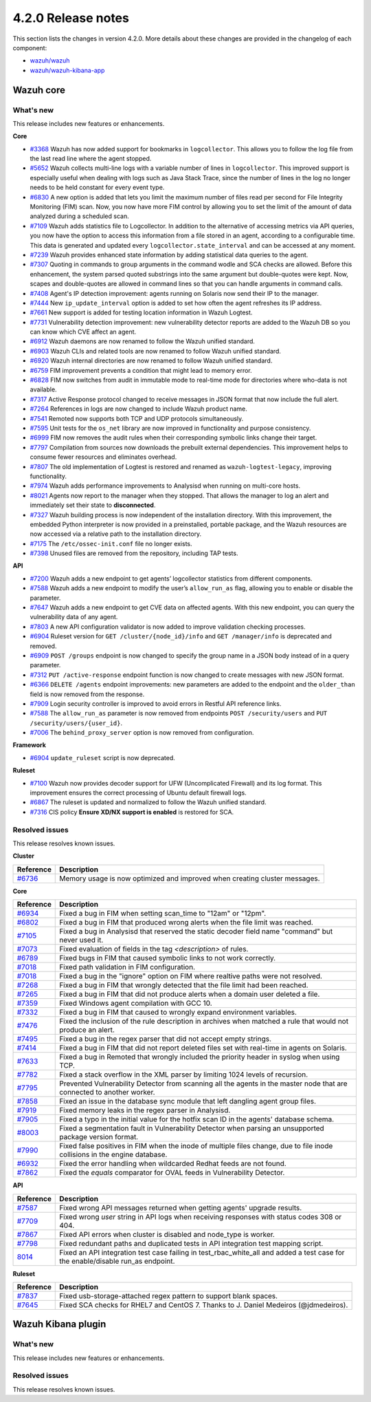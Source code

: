 .. Copyright (C) 2021 Wazuh, Inc.

.. _release_4_2_0:

4.2.0 Release notes
===================

This section lists the changes in version 4.2.0. More details about these changes are provided in the changelog of each component:

- `wazuh/wazuh <https://github.com/wazuh/wazuh/blob/4.2/CHANGELOG.md>`_
- `wazuh/wazuh-kibana-app <https://github.com/wazuh/wazuh-kibana-app/blob/4.2-7.10.2/CHANGELOG.md>`_


Wazuh core
----------

What's new
^^^^^^^^^^
This release includes new features or enhancements. 

**Core**

- `#3368 <https://github.com/wazuh/wazuh/issues/3368>`_ Wazuh has now added support for bookmarks in ``logcollector``. This allows you to follow the log file from the last read line where the agent stopped. 
- `#5652 <https://github.com/wazuh/wazuh/issues/5652>`_ Wazuh collects multi-line logs with a variable number of lines in ``logcollector``. This improved support is especially useful when dealing with logs such as Java Stack Trace, since the number of lines in the log no longer needs to be held constant for every event type.
- `#6830 <https://github.com/wazuh/wazuh/pull/6830>`_ A new option is added that lets you limit the maximum number of files read per second for File Integrity Monitoring (FIM) scan. Now, you now have more FIM control by allowing you to set the limit of the amount of data analyzed during a scheduled scan.
- `#7109 <https://github.com/wazuh/wazuh/pull/7109>`_ Wazuh adds statistics file to Logcollector. In addition to the alternative of accessing metrics via API queries, you now have the option to access this information from a file stored in an agent, according to a configurable time. This data is generated and updated every ``logcollector.state_interval`` and can be accessed at any moment. 
- `#7239 <https://github.com/wazuh/wazuh/pull/7239>`_ Wazuh provides enhanced state information by adding statistical data queries to the agent.
- `#7307 <https://github.com/wazuh/wazuh/pull/7307>`_ Quoting in commands to group arguments in the command wodle and SCA checks are allowed. Before this enhancement, the system parsed quoted substrings into the same argument but double-quotes were kept. Now, scapes and double-quotes are allowed in command lines so that you can handle arguments in command calls. 
- `#7408 <https://github.com/wazuh/wazuh/pull/7408>`_ Agent's IP detection improvement: agents running on Solaris now send their IP to the manager. 
- `#7444 <https://github.com/wazuh/wazuh/pull/7444>`_ New ``ip_update_interval`` option is added to set how often the agent refreshes its IP address.
- `#7661 <https://github.com/wazuh/wazuh/issues/7661>`_ New support is added for testing location information in Wazuh Logtest. 
- `#7731 <https://github.com/wazuh/wazuh/issues/7731>`_ Vulnerability detection improvement: new vulnerability detector reports are added to the Wazuh DB so you can know which CVE affect an agent.
- `#6912 <https://github.com/wazuh/wazuh/pull/6912>`_ Wazuh daemons are now renamed to follow the Wazuh unified standard. 
- `#6903 <https://github.com/wazuh/wazuh/pull/6903>`_ Wazuh CLIs and related tools are now renamed to follow Wazuh unified standard.
- `#6920 <https://github.com/wazuh/wazuh/pull/6920>`_ Wazuh internal directories are now renamed to follow Wazuh unified standard. 
- `#6759 <https://github.com/wazuh/wazuh/pull/6759>`_ FIM improvement prevents a condition that might lead to memory error. 
- `#6828 <https://github.com/wazuh/wazuh/pull/6828>`_ FIM now switches from audit in immutable mode to real-time mode for directories where who-data is not available. 
- `#7317 <https://github.com/wazuh/wazuh/pull/7317>`_ Active Response protocol changed to receive messages in JSON format that now include the full alert.
- `#7264 <https://github.com/wazuh/wazuh/pull/7264>`_ References in logs are now changed to include Wazuh product name. 
- `#7541 <https://github.com/wazuh/wazuh/pull/7541>`_ Remoted now supports both TCP and UDP protocols simultaneously.
- `#7595 <https://github.com/wazuh/wazuh/pull/7595>`_ Unit tests for the ``os_net`` library are now improved in functionality and purpose consistency.
- `#6999 <https://github.com/wazuh/wazuh/pull/6999>`_ FIM now removes the audit rules when their corresponding symbolic links change their target.
- `#7797 <https://github.com/wazuh/wazuh/pull/7797>`_ Compilation from sources now downloads the prebuilt external dependencies. This improvement helps to consume fewer resources and eliminates overhead. 
- `#7807 <https://github.com/wazuh/wazuh/pull/7807>`_ The old implementation of Logtest is restored and renamed as ``wazuh-logtest-legacy``, improving functionality.
- `#7974 <https://github.com/wazuh/wazuh/pull/7974>`_ Wazuh adds performance improvements to Analysisd when running on multi-core hosts.
- `#8021 <https://github.com/wazuh/wazuh/pull/8021>`_ Agents now report to the manager when they stopped. That allows the manager to log an alert and immediately set their state to **disconnected**.
- `#7327 <https://github.com/wazuh/wazuh/pull/7327>`_ Wazuh building process is now independent of the installation directory. With this improvement, the embedded Python interpreter is now provided in a preinstalled, portable package, and the Wazuh resources are now accessed via a relative path to the installation directory.
- `#7175 <https://github.com/wazuh/wazuh/pull/7175>`_ The ``/etc/ossec-init.conf`` file no longer exists. 
- `#7398 <https://github.com/wazuh/wazuh/issues/7398>`_ Unused files are removed from the repository, including TAP tests.


**API**
  
- `#7200 <https://github.com/wazuh/wazuh/pull/7200>`_ Wazuh adds a new endpoint to get agents’ logcollector statistics from different components. 
- `#7588 <https://github.com/wazuh/wazuh/pull/7588>`_ Wazuh adds a new endpoint to modify the user’s ``allow_run_as`` flag, allowing you to enable or disable the parameter.
- `#7647 <https://github.com/wazuh/wazuh/pull/7647>`_ Wazuh adds a new endpoint to get CVE data on affected agents. With this new endpoint, you can query the vulnerability data of any agent.
- `#7803 <https://github.com/wazuh/wazuh/pull/7803>`_ A new API configuration validator is now added to improve validation checking processes. 
- `#6904 <https://github.com/wazuh/wazuh/issues/6904>`_ Ruleset version for ``GET /cluster/{node_id}/info`` and ``GET /manager/info`` is deprecated and removed.
- `#6909 <https://github.com/wazuh/wazuh/pull/6909>`_ ``POST /groups`` endpoint is now changed to specify the group name in a JSON body instead of in a query parameter. 
- `#7312 <https://github.com/wazuh/wazuh/pull/7312>`_ ``PUT /active-response`` endpoint function is now changed to create messages with new JSON format. 
- `#6366 <https://github.com/wazuh/wazuh/issues/6366>`_ ``DELETE /agents`` endpoint improvements: new parameters are added to the endpoint and the ``older_than`` field is now removed from the response. 
- `#7909 <https://github.com/wazuh/wazuh/pull/7909>`_ Login security controller is improved to avoid errors in Restful API reference links. 
- `#7588 <https://github.com/wazuh/wazuh/pull/7588>`_ The ``allow_run_as`` parameter is now removed from endpoints ``POST /security/users`` and ``PUT /security/users/{user_id}``.
- `#7006 <https://github.com/wazuh/wazuh/issues/7006>`_ The ``behind_proxy_server`` option is now removed from configuration.
  
**Framework**

- `#6904 <https://github.com/wazuh/wazuh/issues/6904>`_ ``update_ruleset`` script is now deprecated.

**Ruleset**
  
- `#7100 <https://github.com/wazuh/wazuh/pull/7100>`_ Wazuh now provides decoder support for UFW (Uncomplicated Firewall) and its log format. This improvement ensures the correct processing of Ubuntu default firewall logs. 
- `#6867 <https://github.com/wazuh/wazuh/pull/6867>`_ The ruleset is updated and normalized to follow the Wazuh unified standard.
- `#7316 <https://github.com/wazuh/wazuh/pull/7316>`_ CIS policy **Ensure XD/NX support is enabled** is restored for SCA.


Resolved issues
^^^^^^^^^^^^^^^

This release resolves known issues. 

**Cluster**

==============================================================    =============
Reference                                                         Description
==============================================================    =============
`#6736 <https://github.com/wazuh/wazuh/pull/6736>`_               Memory usage is now optimized and improved when creating cluster messages.
==============================================================    =============

**Core**

==============================================================    =============
Reference                                                         Description
==============================================================    =============
`#6934 <https://github.com/wazuh/wazuh/pull/6934>`_               Fixed a bug in FIM when setting scan_time to "12am" or "12pm". 
`#6802 <https://github.com/wazuh/wazuh/pull/6802>`_               Fixed a bug in FIM that produced wrong alerts when the file limit was reached. 
`#7105 <https://github.com/wazuh/wazuh/pull/7105>`_               Fixed a bug in Analysisd that reserved the static decoder field name "command" but never used it. 
`#7073 <https://github.com/wazuh/wazuh/pull/7073>`_               Fixed evaluation of fields in the tag `<description>` of rules. 
`#6789 <https://github.com/wazuh/wazuh/pull/6789>`_               Fixed bugs in FIM that caused symbolic links to not work correctly. 
`#7018 <https://github.com/wazuh/wazuh/pull/7018>`_               Fixed path validation in FIM configuration. 
`#7018 <https://github.com/wazuh/wazuh/pull/7018>`_               Fixed a bug in the "ignore" option on FIM where realtive paths were not resolved. 
`#7268 <https://github.com/wazuh/wazuh/pull/7268>`_               Fixed a bug in FIM that wrongly detected that the file limit had been reached. 
`#7265 <https://github.com/wazuh/wazuh/pull/7265>`_               Fixed a bug in FIM that did not produce alerts when a domain user deleted a file. 
`#7359 <https://github.com/wazuh/wazuh/pull/7359>`_               Fixed Windows agent compilation with GCC 10. 
`#7332 <https://github.com/wazuh/wazuh/pull/7332>`_               Fixed a bug in FIM that caused to wrongly expand environment variables. 
`#7476 <https://github.com/wazuh/wazuh/pull/7476>`_               Fixed the inclusion of the rule description in archives when matched a rule that would not produce an alert. 
`#7495 <https://github.com/wazuh/wazuh/pull/7495>`_               Fixed a bug in the regex parser that did not accept empty strings. 
`#7414 <https://github.com/wazuh/wazuh/pull/7414>`_               Fixed a bug in FIM that did not report deleted files set with real-time in agents on Solaris. 
`#7633 <https://github.com/wazuh/wazuh/pull/7633>`_               Fixed a bug in Remoted that wrongly included the priority header in syslog when using TCP. 
`#7782 <https://github.com/wazuh/wazuh/pull/7782>`_               Fixed a stack overflow in the XML parser by limiting 1024 levels of recursion.
`#7795 <https://github.com/wazuh/wazuh/pull/7795>`_               Prevented Vulnerability Detector from scanning all the agents in the master node that are connected to another worker. 
`#7858 <https://github.com/wazuh/wazuh/pull/7858>`_               Fixed an issue in the database sync module that left dangling agent group files. 
`#7919 <https://github.com/wazuh/wazuh/pull/7919>`_               Fixed memory leaks in the regex parser in Analysisd. 
`#7905 <https://github.com/wazuh/wazuh/pull/7905>`_               Fixed a typo in the initial value for the hotfix scan ID in the agents' database schema. 
`#8003 <https://github.com/wazuh/wazuh/pull/8003>`_               Fixed a segmentation fault in Vulnerability Detector when parsing an unsupported package version format. 
`#7990 <https://github.com/wazuh/wazuh/pull/7990>`_               Fixed false positives in FIM when the inode of multiple files change, due to file inode collisions in the engine database. 
`#6932 <https://github.com/wazuh/wazuh/pull/6932>`_               Fixed the error handling when wildcarded Redhat feeds are not found. 
`#7862 <https://github.com/wazuh/wazuh/pull/7862>`_               Fixed the `equals` comparator for OVAL feeds in Vulnerability Detector. 
==============================================================    =============

**API**

==============================================================    =============
Reference                                                         Description
==============================================================    =============
`#7587 <https://github.com/wazuh/wazuh/pull/7587>`_               Fixed wrong API messages returned when getting agents' upgrade results. 
`#7709 <https://github.com/wazuh/wazuh/pull/7709>`_               Fixed wrong `user` string in API logs when receiving responses with status codes 308 or 404. 
`#7867 <https://github.com/wazuh/wazuh/pull/7867>`_               Fixed API errors when cluster is disabled and node_type is worker. 
`#7798 <https://github.com/wazuh/wazuh/pull/7798>`_               Fixed redundant paths and duplicated tests in API integration test mapping script. 
`8014 <https://github.com/wazuh/wazuh/pull/8014>`_                Fixed an API integration test case failing in test_rbac_white_all and added a test case for the enable/disable run_as endpoint.
==============================================================    =============

**Ruleset**

==============================================================    =============
Reference                                                         Description
==============================================================    =============
`#7837 <https://github.com/wazuh/wazuh/issues/7837>`_             Fixed usb-storage-attached regex pattern to support blank spaces. 
`#7645 <https://github.com/wazuh/wazuh/pull/7645>`_               Fixed SCA checks for RHEL7 and CentOS 7. Thanks to J. Daniel Medeiros (@jdmedeiros). 
==============================================================    =============



Wazuh Kibana plugin
-------------------

What's new
^^^^^^^^^^

This release includes new features or enhancements. 


Resolved issues
^^^^^^^^^^^^^^^

This release resolves known issues. 